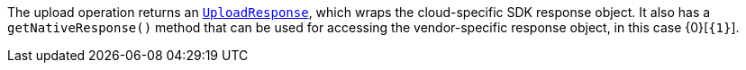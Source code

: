 The upload operation returns an https://micronaut-projects.github.io/micronaut-object-storage/latest/api/io/micronaut/objectstorage/response/UploadResponse.html[`UploadResponse`], which wraps the cloud-specific SDK response
object. It also has a `getNativeResponse()` method that can
be used for accessing the vendor-specific response object, in this case {0}[`{1}`].